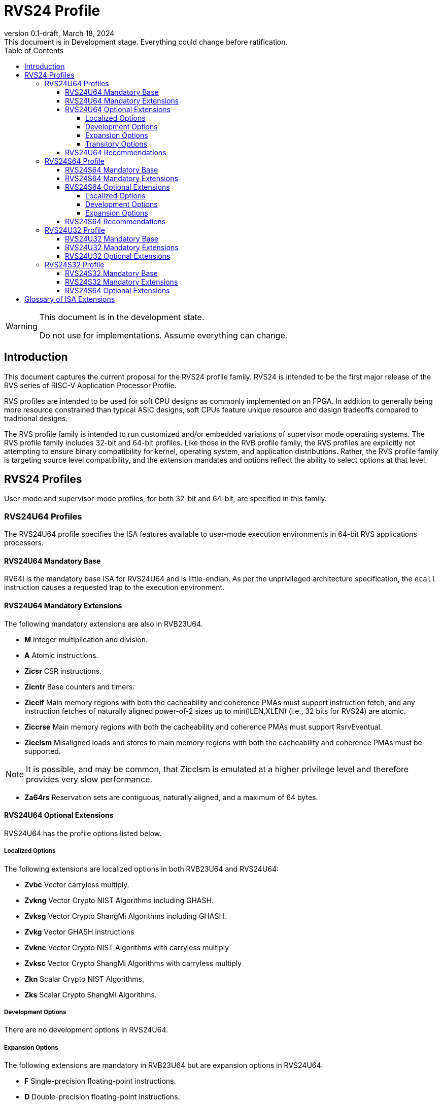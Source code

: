 [[riscv-doc-template]]
:description: Short, text description of spect…
:company: RISC-V
:revdate: March 18, 2024
:revnumber: 0.1-draft
:revremark: This document is in Development stage.  Everything could change before ratification.
:url-riscv: http://riscv.org
:doctype: book
:preface-title: Preamble
:colophon:
:appendix-caption: Appendix
:imagesdir: images
:title-logo-image: image:riscv-images/risc-v_logo.png[pdfwidth=3.25in,align=center]
// Settings:
:experimental:
:reproducible:
:WaveDromEditorApp: wavedrom-cli
:imagesoutdir: images
:icons: font
:lang: en
:listing-caption: Listing
:sectnums:
:sectnumlevels: 5
:toclevels: 5
:toc: left
:source-highlighter: pygments
ifdef::backend-pdf[]
:source-highlighter: coderay
endif::[]
:data-uri:
:hide-uri-scheme:
:stem: latexmath
:footnote:
:xrefstyle: short
:numbered:
:stem: latexmath
:le: &#8804;
:ge: &#8805;
:ne: &#8800;
:approx: &#8776;
:inf: &#8734;

:sectnums!:

= RVS24 Profile

//: This is the Preamble

[WARNING]
.This document is in the development state.
====
Do not use for implementations.  Assume everything can change.
====

== Introduction

This document captures the current proposal for the RVS24 profile
family. RVS24 is intended to be the first major release of the RVS
series of RISC-V Application Processor Profile.

RVS profiles are intended to be used for soft CPU designs as commonly
implemented on an FPGA.  In addition to generally being more resource
constrained than typical ASIC designs, soft CPUs feature unique
resource and design tradeoffs compared to traditional designs.

The RVS profile family is intended to run customized and/or embedded
variations of supervisor mode operating systems.  The RVS profile
family includes 32-bit and 64-bit profiles.  Like those in the RVB
profile family, the RVS profiles are explicitly not attempting to
ensure binary compatibility for kernel, operating system, and
application distributions.  Rather, the RVS profile family is
targeting source level compatibility, and the extension mandates and
options reflect the ability to select options at that level.

== RVS24 Profiles

User-mode and supervisor-mode profiles, for both 32-bit and 64-bit,
are specified in this family.

=== RVS24U64 Profiles

The RVS24U64 profile specifies the ISA features available to user-mode
execution environments in 64-bit RVS applications processors.

==== RVS24U64 Mandatory Base

RV64I is the mandatory base ISA for RVS24U64 and is little-endian.  As
per the unprivileged architecture specification, the `ecall`
instruction causes a requested trap to the execution environment.

==== RVS24U64 Mandatory Extensions

The following mandatory extensions are also in RVB23U64.

- *M* Integer multiplication and division.
- *A* Atomic instructions.
- *Zicsr*  CSR instructions.
- *Zicntr* Base counters and timers.
- *Ziccif* Main memory regions with both the cacheability and
  coherence PMAs must support instruction fetch, and any instruction
  fetches of naturally aligned power-of-2 sizes up to min(ILEN,XLEN)
  (i.e., 32 bits for RVS24) are atomic.
- *Ziccrse* Main memory regions with both the cacheability and coherence PMAs must support RsrvEventual.
- *Zicclsm* Misaligned loads and stores to main memory regions with both the
  cacheability and coherence PMAs must be supported.

NOTE: It is possible, and may be common, that Zicclsm is emulated at a
higher privilege level and therefore provides very slow performance.

- *Za64rs* Reservation sets are contiguous, naturally aligned, and a
   maximum of 64 bytes.

==== RVS24U64 Optional Extensions

RVS24U64 has the profile options listed below.

===== Localized Options

The following extensions are localized options in both RVB23U64 and RVS24U64:

- *Zvbc* Vector carryless multiply.
- *Zvkng* Vector Crypto NIST Algorithms including GHASH.
- *Zvksg* Vector Crypto ShangMi Algorithms including GHASH.
- *Zvkg* Vector GHASH instructions
- *Zvknc* Vector Crypto NIST Algorithms with carryless multiply
- *Zvksc* Vector Crypto ShangMi Algorithms with carryless multiply
- *Zkn* Scalar Crypto NIST Algorithms.
- *Zks* Scalar Crypto ShangMi Algorithms.

===== Development Options

There are no development options in RVS24U64.

===== Expansion Options

The following extensions are mandatory in RVB23U64 but are expansion
options in RVS24U64:

- *F* Single-precision floating-point instructions.
- *D* Double-precision floating-point instructions.
- *C* Compressed Instructions.
- *Zihpm* Hardware performance counters.
- *Ziccamoa* Main memory regions with both the cacheability and coherence PMAs must support AMOArithmetic.
- *Zihintpause* Pause instruction.
- *Zba* Address computation.
- *Zbb* Basic bit manipulation.
- *Zbs* Single-bit instructions.
- *Zic64b* Cache blocks must be 64 bytes in size, naturally aligned in the
address space.
- *Zicbom* Cache-Block Management Operations.
- *Zicbop* Cache-Block Prefetch Operations.
- *Zicboz* Cache-Block Zero Operations.
- *Zkt* Data-independent execution time.
- *Zihintntl* Non-temporal locality hints.
- *Zicond* Conditional Zeroing instructions.
- *Zimop* Maybe Operations.
- *Zcmop* Compressed Maybe Operations.
- *Zcb* Additional 16b compressed instructions.
- *Zfa* Additional scalar FP instructions.
- *Zawrs* Wait on reservation set.

The following are development options in RVB23U64 but are expansion
options in RVS24U64:

- *Zabha* Byte and Halfword Atomic Memory Operations 
- *Zacas* Compare-and-swap
- *Ziccamoc* Main memory regions with both the cacheability and coherence PMAs
  must provide AMOCASQ level PMA support.
- *Zama16b* Misaligned loads, stores, and AMOs to main memory regions that do not cross a naturally aligned 16-byte boundary are atomic.

The following extensions are expansion options in both RVB23U64 and
RVS24U64:

- *Zfhmin* Half-Precision Floating-point transfer and convert.
- *V* Vector Extension.
- *Zvfhmin* Vector FP16 conversion instructions.
- *Zvbb* Vector bitmanip extension.
- *Zvkt* Vector data-independent execution time.
- *Zfh* Scalar Half-Precision Floating-Point (FP16).
- *Zbc* Scalar carryless multiply.
- *Zvfh* Vector half-precision floating-point (FP16).
- *Zfbfmin* Scalar BF16 FP conversions.
- *Zvfbfmin* Vector BF16 FP conversions.
- *Zvfbfwma* Vector BF16 widening mul-add.
- *Zvbc* Vector carryless multiply.

===== Transitory Options

There are no transitory options in RVS24U64.

==== RVS24U64 Recommendations

Implementations are strongly recommended to raise illegal-instruction
exceptions on attempts to execute unimplemented opcodes.

=== RVS24S64 Profile

The RVS24S64 profile specifies the ISA features available to a
supervisor-mode execution environment in 64-bit applications
processors.  RVS24S64 is based on privileged architecture version
1.13.

NOTE: Priv 1.13 is still being defined.

==== RVS24S64 Mandatory Base

RV64I is the mandatory base ISA for RVS24S64 and is little-endian.
The `ecall` instruction operates as per the unprivileged architecture
specification.  An `ecall` in user mode causes a contained trap to
supervisor mode.  An `ecall` in supervisor mode causes a requested
trap to the execution environment.

==== RVS24S64 Mandatory Extensions

The following unprivileged extensions are mandatory:

- The RVS24S64 mandatory unprivileged extensions include all the
mandatory unprivileged extensions in RVS24U64.

- *Zifencei*  Instruction-Fetch Fence.

NOTE: Zifencei is mandated as it is the only standard way to support
instruction-cache coherence in RVS24 application processors.  A new
instruction-cache coherence mechanism is under development
(tentatively named Zjid) which might be added as an option in the
future.

The following privileged extensions are mandatory, and are also
mandatory in RVB23S64.

- *Ss1p13*  Supervisor Architecture version 1.13.

NOTE: Ss1p13 supersedes Ss1p12 but is not yet ratified.

- *Svbare* The `satp` mode Bare must be supported.

- *Sv39* Page-Based 39-bit Virtual-Memory System.

- *Svade* Page-fault exceptions are raised when a page is accessed
   when A bit is clear, or written when D bit is clear.

- *Ssccptr* Main memory regions with both the cacheability and
   coherence PMAs must support hardware page-table reads.

- *Sstvecd* `stvec.MODE` must be capable of holding the value 0
  (Direct).  When `stvec.MODE=Direct`, `stvec.BASE` must be capable of
  holding any valid four-byte-aligned address.

- *Sstvala* stval must be written with the faulting virtual address
  for load, store, and instruction page-fault, access-fault, and
  misaligned exceptions, and for breakpoint exceptions other than
  those caused by execution of the EBREAK or C.EBREAK instructions.
  For illegal-instruction exceptions, stval must be written with the
  faulting instruction.

- *Sstc* supervisor-mode timer interrupts.

- *Ssu64xl* `sstatus.UXL` must be capable of holding the value 2
(i.e., UXLEN=64 must be supported).

If *Zihpm* is implemented, the following extensions are mandatory:

- *Sscounterenw* For any hpmcounter that is not read-only zero, the
   corresponding bit in scounteren must be writable.

- *Sscofpmf* Count Overflow and Mode-Based Filtering.

==== RVS24S64 Optional Extensions

RVS24S64 has the same unprivileged options as RVS24U64.

===== Localized Options

There are no privileged localized options in RVS24S64.

===== Development Options

There are no privileged development options in RVS24S64.

===== Expansion Options

The following extensions are mandatory in RVB23U64 but are expansion
options in RVS24U64:

- *Svnapot* NAPOT Translation Contiguity

- *Svpbmt* Page-Based Memory Types

- *Svinval* Fine-Grained Address-Translation Cache Invalidation

The following privileged expansion options in RVB23S64 are also
options in RVS24S64:

- *Ssnpm* Pointer masking, with `senvcfg.PME` supporting at minimum,
   settings PMLEN=0 and PMLEN=7.

- *H* The hypervisor extension.

When the hypervisor extension is implemented, the following are also mandatory:

- *Ssstateen* Supervisor-mode view of the state-enable extension.  The
   supervisor-mode (`sstateen0-3`) and hypervisor-mode (`hstateen0-3`)
   state-enable registers must be provided.

- *Shcounterenw* For any `hpmcounter` that is not read-only zero, the corresponding bit in `hcounteren` must be writable.

- *Shvstvala* `vstval` must be written in all cases described above for `stval`.

- *Shtvala* `htval` must be written with the faulting guest physical
   address in all circumstances permitted by the ISA.

- *Shvstvecd* `vstvec.MODE` must be capable of holding the value 0 (Direct).
  When `vstvec.MODE`=Direct, `vstvec.BASE` must be capable of holding
  any valid four-byte-aligned address.

- *Shvsatpa* All translation modes supported in `satp` must be supported in `vsatp`.

- *Shgatpa* For each supported virtual memory scheme SvNN supported in
  `satp`, the corresponding hgatp SvNNx4 mode must be supported.  The
  `hgatp` mode Bare must also be supported.

- If the hypervisor extension is implemented and pointer masking
  (Ssnpm) is supported then `henvcfg.PME` must support at minimum,
  settings PMLEN=0 and PMLEN=7.

The following privileged expansion options are also present in RVB23S64:

- *Sv48* Page-Based 48-bit Virtual-Memory System.

- *Sv57* Page-Based 57-bit Virtual-Memory System.

- *Svadu* Hardware A/D bit updates.

- *Zkr*  Entropy CSR.

- *Sdext* Debug triggers

- *Ssstrict* No non-conforming extensions are present.  Attempts to
   execute unimplemented opcodes or access unimplemented CSRs in the
   standard or reserved encoding spaces raises an illegal instruction
   exception that results in a contained trap to the supervisor-mode
   trap handler.

NOTE: Ssstrict does not prescribe behavior for the custom encoding
spaces or CSRs.

- *Svvptc* Transitions from invalid to valid PTEs will be visible in
   bounded time without an explicit SFENCE.

==== RVS24S64 Recommendations

- Implementations are strongly recommended to raise illegal-instruction
  exceptions when attempting to execute unimplemented opcodes.

=== RVS24U32 Profile

The RVS24U32 profile specifies the ISA features available to user-mode
execution environments in 32-bit RVS applications processors.

==== RVS24U32 Mandatory Base

RV32I is the mandatory base ISA for RVS24U32 and is little-endian.  As
per the unprivileged architecture specification, the `ecall`
instruction causes a requested trap to the execution environment.

==== RVS24U32 Mandatory Extensions

RVS24U32 has the same mandatory extensions as RVS24U64.

==== RVS24U32 Optional Extensions

RVS24U32 has the same optional extensions as RVS24U64.

=== RVS24S32 Profile

The RVS24S32 profile specifies the ISA features available to a
supervisor-mode execution environment in 32-bit applications
processors.  RVS24S32 is based on privileged architecture version
1.13.

NOTE: Priv 1.13 is still being defined.

==== RVS24S32 Mandatory Base

RV32I is the mandatory base ISA for RVS24S32 and is little-endian.
The `ecall` instruction operates as per the unprivileged architecture
specification.  An `ecall` in user mode causes a contained trap to
supervisor mode.  An `ecall` in supervisor mode causes a requested
trap to the execution environment.

==== RVS24S32 Mandatory Extensions

The following unprivileged extensions are mandatory:

- The RVS24S32 mandatory unprivileged extensions include all the
mandatory unprivileged extensions in RVS24U32.

- *Zifencei*  Instruction-Fetch Fence.

NOTE: Zifencei is mandated as it is the only standard way to support
instruction-cache coherence in RVS24 application processors.  A new
instruction-cache coherence mechanism is under development
(tentatively named Zjid) which might be added as an option in the
future.

The following privileged extensions are mandatory, and are also
mandatory in RVB23S32.

- *Ss1p13*  Supervisor Architecture version 1.13.

NOTE: Ss1p13 supersedes Ss1p12 but is not yet ratified.

- *Svbare* The `satp` mode Bare must be supported.

- *Sv32* Page-Based 32-bit Virtual-Memory System.

- *Svade* Page-fault exceptions are raised when a page is accessed
   when A bit is clear, or written when D bit is clear.

- *Ssccptr* Main memory regions with both the cacheability and
   coherence PMAs must support hardware page-table reads.

- *Sstvecd* `stvec.MODE` must be capable of holding the value 0
  (Direct).  When `stvec.MODE=Direct`, `stvec.BASE` must be capable of
  holding any valid four-byte-aligned address.

- *Sstvala* stval must be written with the faulting virtual address
  for load, store, and instruction page-fault, access-fault, and
  misaligned exceptions, and for breakpoint exceptions other than
  those caused by execution of the EBREAK or C.EBREAK instructions.
  For illegal-instruction exceptions, stval must be written with the
  faulting instruction.

- *Sstc* supervisor-mode timer interrupts.

- *Ssu32xl* `sstatus.UXL` must be capable of holding the value 1
(i.e., UXLEN=32 must be supported).

If *Zihpm* is implemented, the following extensions are mandatory:

- *Sscounterenw* For any hpmcounter that is not read-only zero, the
   corresponding bit in scounteren must be writable.

- *Sscofpmf* Count Overflow and Mode-Based Filtering.

NOTE: The mandatory extensions for RVS24S32 are the same as those for
RVS24S64 with the following exceptions: Sv32 and Ssu32xl are
mandatory; Sv39 and Sssu64xl are not mandatory nor available as
options.

==== RVS24S64 Optional Extensions

RVS24S32 has the same unprivileged options as RVS24U32.

RVS24S32 has the same privileged optional extensions as RVS24S64, with
the exception that Svpbmt, Sv48 and Sv57 are not available as options.

== Glossary of ISA Extensions

The following unprivileged ISA extensions are defined in Volume I
of the https://github.com/riscv/riscv-isa-manual[RISC-V Instruction Set Manual].

- M Extension for Integer Multiplication and Division
- A Extension for Atomic Memory Operations
- F Extension for Single-Precision Floating-Point
- D Extension for Double-Precision Floating-Point
- Q Extension for Quad-Precision Floating-Point
- C Extension for Compressed Instructions
- Zifencei Instruction-Fetch Synchronization Extension
- Zicsr Extension for Control and Status Register Access
- Zicntr Extension for Basic Performance Counters
- Zihpm Extension for Hardware Performance Counters
- Zihintpause Pause Hint Extension
- Zfh Extension for Half-Precision Floating-Point
- Zfhmin Minimal Extension for Half-Precision Floating-Point
- Zfinx Extension for Single-Precision Floating-Point in x-registers
- Zdinx Extension for Double-Precision Floating-Point in x-registers
- Zhinx Extension for Half-Precision Floating-Point in x-registers
- Zhinxmin Minimal Extension for Half-Precision Floating-Point in x-registers

The following privileged ISA extensions are defined in Volume II
of the https://github.com/riscv/riscv-isa-manual[RISC-V Instruction Set Manual].

- Sv32 Page-based Virtual Memory Extension, 32-bit
- Sv39 Page-based Virtual Memory Extension, 39-bit
- Sv48 Page-based Virtual Memory Extension, 48-bit
- Sv57 Page-based Virtual Memory Extension, 57-bit
- Svpbmt, Page-Based Memory Types
- Svnapot, NAPOT Translation Contiguity
- Svinval, Fine-Grained Address-Translation Cache Invalidation
- Hypervisor Extension
- Sm1p11, Machine Architecture v1.11
- Sm1p12, Machine Architecture v1.12
- Ss1p11, Supervisor Architecture v1.11
- Ss1p12, Supervisor Architecture v1.12
- Ss1p13, Supervisor Architecture v1.13

The following extensions have not yet been incorporated into the RISC-V
Instruction Set Manual; the hyperlinks lead to their separate specifications.

- https://github.com/riscv/riscv-bitmanip[Zba Address Computation Extension]
- https://github.com/riscv/riscv-bitmanip[Zbb Bit Manipulation Extension]
- https://github.com/riscv/riscv-bitmanip[Zbc Carryless Multiplication Extension]
- https://github.com/riscv/riscv-bitmanip[Zbs Single-Bit Manipulation Extension]
- https://github.com/riscv/riscv-crypto[Zbkb Extension for Bit Manipulation for Cryptography]
- https://github.com/riscv/riscv-crypto[Zbkc Extension for Carryless Multiplication for Cryptography]
- https://github.com/riscv/riscv-crypto[Zbkx Crossbar Permutation Extension]
- https://github.com/riscv/riscv-crypto[Zk Standard Scalar Cryptography Extension]
- https://github.com/riscv/riscv-crypto[Zkn NIST Cryptography Extension]
- https://github.com/riscv/riscv-crypto[Zknd AES Decryption Extension]
- https://github.com/riscv/riscv-crypto[Zkne AES Encryption Extension]
- https://github.com/riscv/riscv-crypto[Zknh SHA2 Hashing Extension]
- https://github.com/riscv/riscv-crypto[Zkr Entropy Source Extension]
- https://github.com/riscv/riscv-crypto[Zks ShangMi Cryptography Extension]
- https://github.com/riscv/riscv-crypto[Zksed SM4 Block Cypher Extension]
- https://github.com/riscv/riscv-crypto[Zksh SM3 Hashing Extension]
- https://github.com/riscv/riscv-crypto[Zkt Extension for Data-Independent Execution Latency]
- https://github.com/riscv/riscv-v-spec[V Extension for Vector Computation]
- https://github.com/riscv/riscv-v-spec[Zve32x Extension for Embedded Vector Computation (32-bit integer)]
- https://github.com/riscv/riscv-v-spec[Zve32f Extension for Embedded Vector Computation (32-bit integer, 32-bit FP)]
- https://github.com/riscv/riscv-v-spec[Zve32d Extension for Embedded Vector Computation (32-bit integer, 64-bit FP)]
- https://github.com/riscv/riscv-v-spec[Zve64x Extension for Embedded Vector Computation (64-bit integer)]
- https://github.com/riscv/riscv-v-spec[Zve64f Extension for Embedded Vector Computation (64-bit integer, 32-bit FP)]
- https://github.com/riscv/riscv-v-spec[Zve64d Extension for Embedded Vector Computation (64-bit integer, 64-bit FP)]
- https://github.com/riscv/riscv-CMOs[Zicbom Extension for Cache-Block Management]
- https://github.com/riscv/riscv-CMOs[Zicbop Extension for Cache-Block Prefetching]
- https://github.com/riscv/riscv-CMOs[Zicboz Extension for Cache-Block Zeroing]
- https://github.com/riscv/riscv-time-compare[Sstc Extension for Supervisor-mode Timer Interrupts]
- https://github.com/riscv/riscv-count-overflow[Sscofpmf Extension for Count Overflow and Mode-Based Filtering]
- https://github.com/riscv/riscv-state-enable[Smstateen Extension for State-enable]
- https://github.com/riscv/riscv-svvptc[Svvptc Eliding Memory-management Fences on setting PTE valid]
- https://github.com/riscv/riscv-zacas[Zacas Extension for Atomic Compare-and-Swap (CAS) instructions]
- https://github.com/riscv/riscv-zabha[Zabha Extension for Byte and Halfword Atomic Memory Operations]

- *Ziccif*: Main memory supports instruction fetch with atomicity requirement
- *Ziccrse*: Main memory supports forward progress on LR/SC sequences
- *Ziccamoa*: Main memory supports all atomics in A
- *Ziccamoc* Main memory supports atomics in Zacas
- *Zicclsm*: Main memory supports misaligned loads/stores
- *Za64rs*: Reservation set size of at most 64 bytes
- *Za128rs*: Reservation set size of at most 128 bytes
- *Zic64b*: Cache block size isf 64 bytes
- *Svbare*: Bare mode virtual-memory translation supported
- *Svade*: Raise exceptions on improper A/D bits
- *Ssccptr*: Main memory supports page table reads
- *Sscounterenw*: Support writeable enables for any supported counter
- *Sstvecd*: `stvec` supports Direct mode
- *Sstvala*: `stval` provides all needed values
- *Ssu64xl*: UXLEN=64 must be supported
- *Ssstateen*: Supervisor-mode view of the state-enable extension
- *Shcounterenw*: Support writeable enables for any supported counter
- *Shvstvala*:  `vstval` provides all needed values
- *Shtvala*:  `htval` provides all needed values
- *Shvstvecd*: `vstvec` supports Direct mode
- *Shvsatpa*: `vsatp` supports all modes supported by `satp`
- *Shgatpa*: SvNNx4 mode supported for all modes supported by `satp`, as well as Bare

